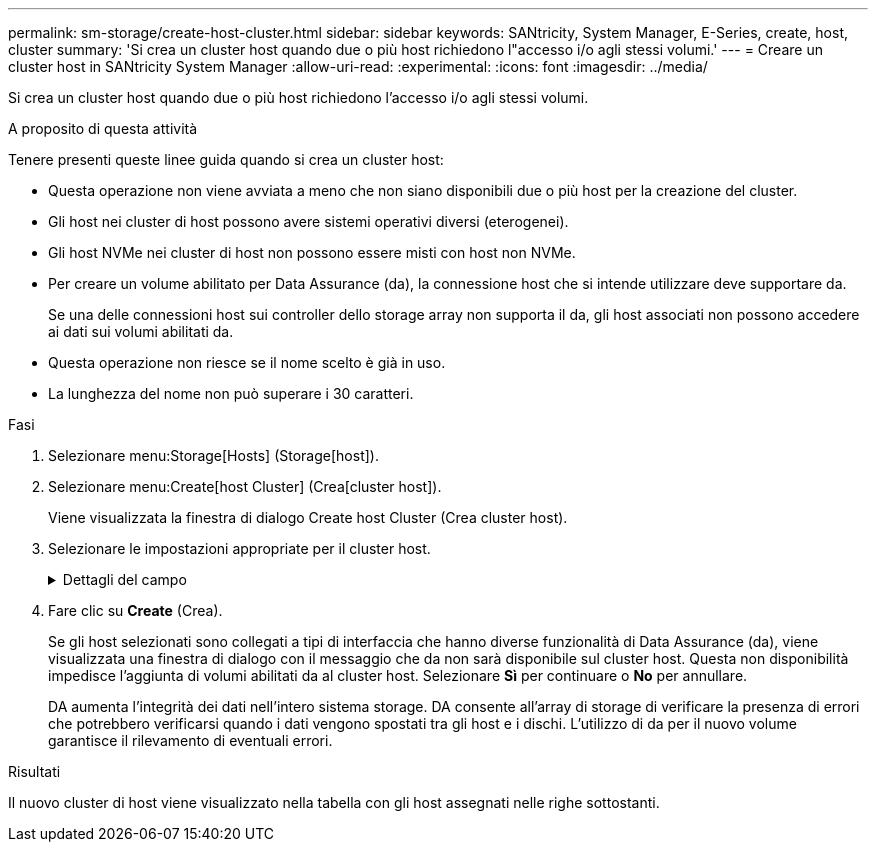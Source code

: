 ---
permalink: sm-storage/create-host-cluster.html 
sidebar: sidebar 
keywords: SANtricity, System Manager, E-Series, create, host, cluster 
summary: 'Si crea un cluster host quando due o più host richiedono l"accesso i/o agli stessi volumi.' 
---
= Creare un cluster host in SANtricity System Manager
:allow-uri-read: 
:experimental: 
:icons: font
:imagesdir: ../media/


[role="lead"]
Si crea un cluster host quando due o più host richiedono l'accesso i/o agli stessi volumi.

.A proposito di questa attività
Tenere presenti queste linee guida quando si crea un cluster host:

* Questa operazione non viene avviata a meno che non siano disponibili due o più host per la creazione del cluster.
* Gli host nei cluster di host possono avere sistemi operativi diversi (eterogenei).
* Gli host NVMe nei cluster di host non possono essere misti con host non NVMe.
* Per creare un volume abilitato per Data Assurance (da), la connessione host che si intende utilizzare deve supportare da.
+
Se una delle connessioni host sui controller dello storage array non supporta il da, gli host associati non possono accedere ai dati sui volumi abilitati da.

* Questa operazione non riesce se il nome scelto è già in uso.
* La lunghezza del nome non può superare i 30 caratteri.


.Fasi
. Selezionare menu:Storage[Hosts] (Storage[host]).
. Selezionare menu:Create[host Cluster] (Crea[cluster host]).
+
Viene visualizzata la finestra di dialogo Create host Cluster (Crea cluster host).

. Selezionare le impostazioni appropriate per il cluster host.
+
.Dettagli del campo
[%collapsible]
====
[cols="25h,~"]
|===
| Impostazione | Descrizione 


 a| 
Nome
 a| 
Digitare il nome del nuovo cluster host.



 a| 
Selezionare gli host per condividere l'accesso al volume
 a| 
Selezionare due o più host dall'elenco a discesa. Vengono visualizzati nell'elenco solo gli host che non fanno già parte di un cluster di host.

|===
====
. Fare clic su *Create* (Crea).
+
Se gli host selezionati sono collegati a tipi di interfaccia che hanno diverse funzionalità di Data Assurance (da), viene visualizzata una finestra di dialogo con il messaggio che da non sarà disponibile sul cluster host. Questa non disponibilità impedisce l'aggiunta di volumi abilitati da al cluster host. Selezionare *Sì* per continuare o *No* per annullare.

+
DA aumenta l'integrità dei dati nell'intero sistema storage. DA consente all'array di storage di verificare la presenza di errori che potrebbero verificarsi quando i dati vengono spostati tra gli host e i dischi. L'utilizzo di da per il nuovo volume garantisce il rilevamento di eventuali errori.



.Risultati
Il nuovo cluster di host viene visualizzato nella tabella con gli host assegnati nelle righe sottostanti.
